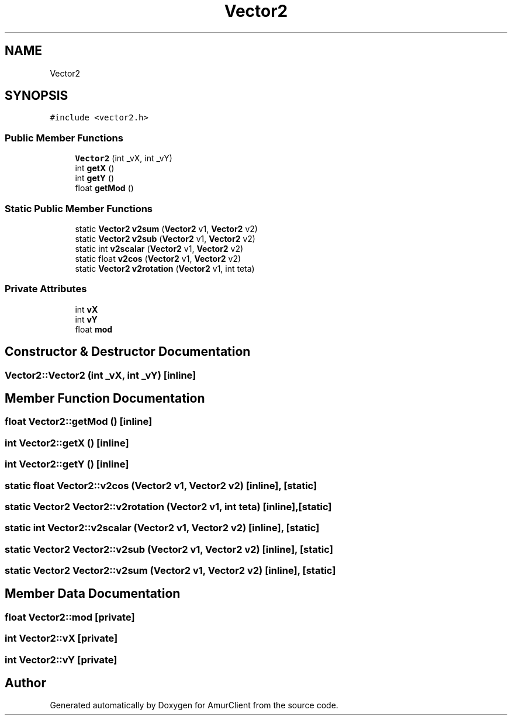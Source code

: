 .TH "Vector2" 3 "Sun Mar 19 2023" "Version 0.42" "AmurClient" \" -*- nroff -*-
.ad l
.nh
.SH NAME
Vector2
.SH SYNOPSIS
.br
.PP
.PP
\fC#include <vector2\&.h>\fP
.SS "Public Member Functions"

.in +1c
.ti -1c
.RI "\fBVector2\fP (int _vX, int _vY)"
.br
.ti -1c
.RI "int \fBgetX\fP ()"
.br
.ti -1c
.RI "int \fBgetY\fP ()"
.br
.ti -1c
.RI "float \fBgetMod\fP ()"
.br
.in -1c
.SS "Static Public Member Functions"

.in +1c
.ti -1c
.RI "static \fBVector2\fP \fBv2sum\fP (\fBVector2\fP v1, \fBVector2\fP v2)"
.br
.ti -1c
.RI "static \fBVector2\fP \fBv2sub\fP (\fBVector2\fP v1, \fBVector2\fP v2)"
.br
.ti -1c
.RI "static int \fBv2scalar\fP (\fBVector2\fP v1, \fBVector2\fP v2)"
.br
.ti -1c
.RI "static float \fBv2cos\fP (\fBVector2\fP v1, \fBVector2\fP v2)"
.br
.ti -1c
.RI "static \fBVector2\fP \fBv2rotation\fP (\fBVector2\fP v1, int teta)"
.br
.in -1c
.SS "Private Attributes"

.in +1c
.ti -1c
.RI "int \fBvX\fP"
.br
.ti -1c
.RI "int \fBvY\fP"
.br
.ti -1c
.RI "float \fBmod\fP"
.br
.in -1c
.SH "Constructor & Destructor Documentation"
.PP 
.SS "Vector2::Vector2 (int _vX, int _vY)\fC [inline]\fP"

.SH "Member Function Documentation"
.PP 
.SS "float Vector2::getMod ()\fC [inline]\fP"

.SS "int Vector2::getX ()\fC [inline]\fP"

.SS "int Vector2::getY ()\fC [inline]\fP"

.SS "static float Vector2::v2cos (\fBVector2\fP v1, \fBVector2\fP v2)\fC [inline]\fP, \fC [static]\fP"

.SS "static \fBVector2\fP Vector2::v2rotation (\fBVector2\fP v1, int teta)\fC [inline]\fP, \fC [static]\fP"

.SS "static int Vector2::v2scalar (\fBVector2\fP v1, \fBVector2\fP v2)\fC [inline]\fP, \fC [static]\fP"

.SS "static \fBVector2\fP Vector2::v2sub (\fBVector2\fP v1, \fBVector2\fP v2)\fC [inline]\fP, \fC [static]\fP"

.SS "static \fBVector2\fP Vector2::v2sum (\fBVector2\fP v1, \fBVector2\fP v2)\fC [inline]\fP, \fC [static]\fP"

.SH "Member Data Documentation"
.PP 
.SS "float Vector2::mod\fC [private]\fP"

.SS "int Vector2::vX\fC [private]\fP"

.SS "int Vector2::vY\fC [private]\fP"


.SH "Author"
.PP 
Generated automatically by Doxygen for AmurClient from the source code\&.

